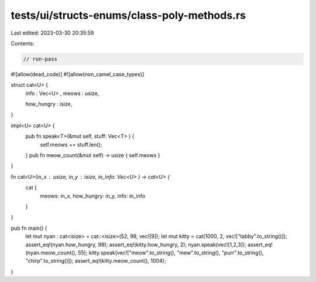 tests/ui/structs-enums/class-poly-methods.rs
============================================

Last edited: 2023-03-30 20:35:59

Contents:

.. code-block:: rs

    // run-pass
#![allow(dead_code)]
#![allow(non_camel_case_types)]


struct cat<U> {
    info : Vec<U> ,
    meows : usize,

    how_hungry : isize,
}

impl<U> cat<U> {
    pub fn speak<T>(&mut self, stuff: Vec<T> ) {
        self.meows += stuff.len();
    }
    pub fn meow_count(&mut self) -> usize { self.meows }
}

fn cat<U>(in_x : usize, in_y : isize, in_info: Vec<U> ) -> cat<U> {
    cat {
        meows: in_x,
        how_hungry: in_y,
        info: in_info
    }
}

pub fn main() {
  let mut nyan : cat<isize> = cat::<isize>(52, 99, vec![9]);
  let mut kitty = cat(1000, 2, vec!["tabby".to_string()]);
  assert_eq!(nyan.how_hungry, 99);
  assert_eq!(kitty.how_hungry, 2);
  nyan.speak(vec![1,2,3]);
  assert_eq!(nyan.meow_count(), 55);
  kitty.speak(vec!["meow".to_string(), "mew".to_string(), "purr".to_string(), "chirp".to_string()]);
  assert_eq!(kitty.meow_count(), 1004);
}


